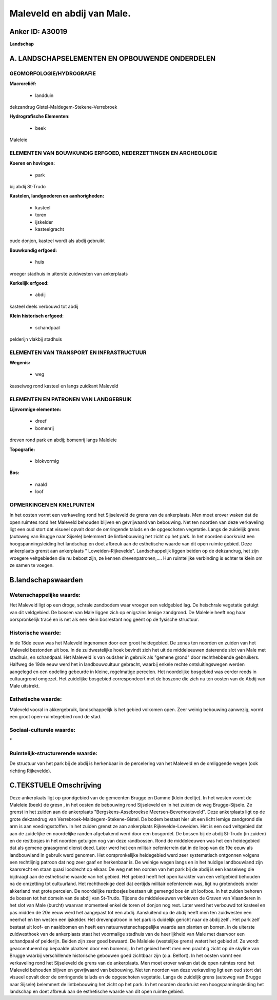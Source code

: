 Maleveld en abdij van Male.
===========================

Anker ID: A30019
----------------

**Landschap**



A. LANDSCHAPSELEMENTEN EN OPBOUWENDE ONDERDELEN
-----------------------------------------------



GEOMORFOLOGIE/HYDROGRAFIE
~~~~~~~~~~~~~~~~~~~~~~~~~

**Macroreliëf:**

 * landduin

dekzandrug Gistel-Maldegem-Stekene-Verrebroek

**Hydrografische Elementen:**

 * beek


Maleleie

ELEMENTEN VAN BOUWKUNDIG ERFGOED, NEDERZETTINGEN EN ARCHEOLOGIE
~~~~~~~~~~~~~~~~~~~~~~~~~~~~~~~~~~~~~~~~~~~~~~~~~~~~~~~~~~~~~~~

**Koeren en hovingen:**

 * park


bij abdij St-Trudo

**Kastelen, landgoederen en aanhorigheden:**

 * kasteel
 * toren
 * ijskelder
 * kasteelgracht


oude donjon, kasteel wordt als abdij gebruikt

**Bouwkundig erfgoed:**

 * huis


vroeger stadhuis in uiterste zuidwesten van ankerplaats

**Kerkelijk erfgoed:**

 * abdij


kasteel deels verbouwd tot abdij

**Klein historisch erfgoed:**

 * schandpaal


pelderijn vlakbij stadhuis

ELEMENTEN VAN TRANSPORT EN INFRASTRUCTUUR
~~~~~~~~~~~~~~~~~~~~~~~~~~~~~~~~~~~~~~~~~

**Wegenis:**

 * weg


kasseiweg rond kasteel en langs zuidkant Maleveld

ELEMENTEN EN PATRONEN VAN LANDGEBRUIK
~~~~~~~~~~~~~~~~~~~~~~~~~~~~~~~~~~~~~

**Lijnvormige elementen:**

 * dreef
 * bomenrij

dreven rond park en abdij; bomenrij langs Maleleie

**Topografie:**

 * blokvormig


**Bos:**

 * naald
 * loof



OPMERKINGEN EN KNELPUNTEN
~~~~~~~~~~~~~~~~~~~~~~~~~

In het oosten vormt een verkaveling rond het Sijseleveld de grens van de
ankerplaats. Men moet erover waken dat de open ruimtes rond het Maleveld
behouden blijven en gevrijwaard van bebouwing. Net ten noorden van deze
verkaveling ligt een oud stort dat visueel opvalt door de omringende
taluds en de opgeschoten vegetatie. Langs de zuidelijk grens (autoweg
van Brugge naar Sijsele) belemmert de lintbebouwing het zicht op het
park. In het noorden doorkruist een hoogspanningsleiding het landschap
en doet afbreuk aan de esthetische waarde van dit open ruimte gebied.
Deze ankerplaats grenst aan ankerplaats " Loweiden-Rijkevelde".
Landschappelijk liggen beiden op de dekzandrug, het zijn vroegere
veltgebieden die nu bebost zijn, ze kennen drevenpatronen,.... Hun
ruimtelijke verbinding is echter te klein om ze samen te voegen.



B.landschapswaarden
-------------------


Wetenschappelijke waarde:
~~~~~~~~~~~~~~~~~~~~~~~~~

Het Maleveld ligt op een droge, schrale zandbodem waar vroeger een
veldgebied lag. De heischrale vegetatie getuigt van dit veldgebied. De
bossen van Male liggen zich op enigszins lemige zandgrond. De Maleleie
heeft nog haar oorspronkelijk tracé en is net als een klein bosrestant
nog geënt op de fysische structuur.

Historische waarde:
~~~~~~~~~~~~~~~~~~~


In de 18de eeuw was het Maleveld ingenomen door een groot
heidegebied. De zones ten noorden en zuiden van het Maleveld bestonden
uit bos. In de zuidwestelijke hoek bevindt zich het uit de middeleeuwen
daterende slot van Male met stadhuis, en schandpaal. Het Maleveld is van
oudsher in gebruik als "gemene grond" door rechthebbende gebruikers.
Halfweg de 19de eeuw werd het in landbouwcultuur gebracht, waarbij
enkele rechte ontsluitingswegen werden aangelegd en een opdeling
gebeurde in kleine, regelmatige percelen. Het noordelijke bosgebied was
eerder reeds in cultuurgrond omgezet. Het zuidelijke bosgebied
correspondeert met de boszone die zich nu ten oosten van de Abdij van
Male uitstrekt.

Esthetische waarde:
~~~~~~~~~~~~~~~~~~~

Maleveld vooral in akkergebruik, landschappelijk
is het gebied volkomen open. Zeer weinig bebouwing aanwezig, vormt een
groot open-ruimtegebied rond de stad.


Sociaal-culturele waarde:
~~~~~~~~~~~~~~~~~~~~~~~~~


\*

Ruimtelijk-structurerende waarde:
~~~~~~~~~~~~~~~~~~~~~~~~~~~~~~~~~

De structuur van het park bij de abdij is herkenbaar in de
percelering van het Maleveld en de omliggende wegen (ook richting
Rijkevelde).



C.TEKSTUELE Omschrijving
------------------------

Deze ankerplaats ligt op grondgebied van de gemeenten Brugge en Damme
(klein deeltje). In het westen vormt de Maleleie (beek) de gresn , in
het oosten de bebouwing rond Sijseleveld en in het zuiden de weg
Brugge-Sijsele. Ze grenst in het zuiden aan de ankerplaats
"Bergskens-Assebroekse Meersen-Beverhoutsveld". Deze ankerplaats ligt op
de grote dekzandrug van Verrebroek-Maldegem-Stekene-Gistel. De bodem
bestaat hier uit een licht lemige zandgrond die arm is aan
voedingsstoffen. In het zuiden grenst ze aan ankerplaats
Rijkevelde-Loweiden. Het is een oud veltgebied dat aan de zuidelijke en
noordelijke randen afgebakend werd door een bosgordel. De bossen bij de
abdij St-Trudo (in zuiden) en de restbosjes in het noorden getuigen nog
van deze randbossen. Rond de middeleeuwen was het een heidegebied dat
als gemene graasgrond dienst deed. Later werd het een militair
oefenterrein dat in de loop van de 19e eeuw als landbouwland in gebruik
werd genomen. Het oorspronkelijke heidegebied werd zeer systematisch
ontgonnen volgens een rechtlijnig patroon dat nog zeer gaaf en
herkenbaar is. De weinige wegen langs en in het huidige landbouwland
zijn kaarsrecht en staan quasi loodrecht op elkaar. De weg net ten
oorden van het park bij de abdij is een kasseiweg die bijdraagt aan de
esthetische waarde van het gebied. Het gebied heeft het open karakter
van een veltgebied behouden na de omzetting tot cultuurland. Het
rechthoekige deel dat eertijds militair oefenterrein was, ligt nu
grotendeels onder akkerland met grote percelen. De noordelijke
restbosjes bestaan uit gemengd bos én uit loofbos. In het zuiden behoren
de bossen tot het domein van de abdij van St-Trudo. Tijdens de
middeleeuwen verbleven de Graven van Vlaanderen in het slot van Male
(burcht) waarvan momenteel enkel de toren of donjon nog rest. Later werd
het verbouwd tot kasteel en pas midden de 20e eeuw werd het aangepast
tot een abdij. Aansluitend op de abdij heeft men ten zuidwesten een
neerhof en ten westen een ijskelder. Het drevenpatroon in het park is
duidelijk gericht naar de abdij zelf . Het park zelf bestaat uit loof-
en naaldbomen en heeft een natuurwetenschappelijke waarde aan planten en
bomen. In de uiterste zuidwesthoek van de ankerplaats staat het
voormalige stadhuis van de heerlijkheid van Male met daarvoor een
schandpaal of pelderijn. Beiden zijn zeer goed bewaard. De Maleleie
(westelijke grens) watert het gebied af. Ze wordt geaccentueerd op
bepaalde plaatsen door een bomenrij. In het gebied heeft men een
prachtig zicht op de skyline van Brugge waarbij verschillende
historische gebouwen goed zichtbaar zijn (o.a. Belfort). In het oosten
vormt een verkaveling rond het Sijseleveld de grens van de ankerplaats.
Men moet erover waken dat de open ruimtes rond het Maleveld behouden
blijven en gevrijwaard van bebouwing. Net ten noorden van deze
verkaveling ligt een oud stort dat visueel opvalt door de omringende
taluds en de opgeschoten vegetatie. Langs de zuidelijk grens (autoweg
van Brugge naar Sijsele) belemmert de lintbebouwing het zicht op het
park. In het noorden doorkruist een hoogspanningsleiding het landschap
en doet afbreuk aan de esthetische waarde van dit open ruimte gebied.
